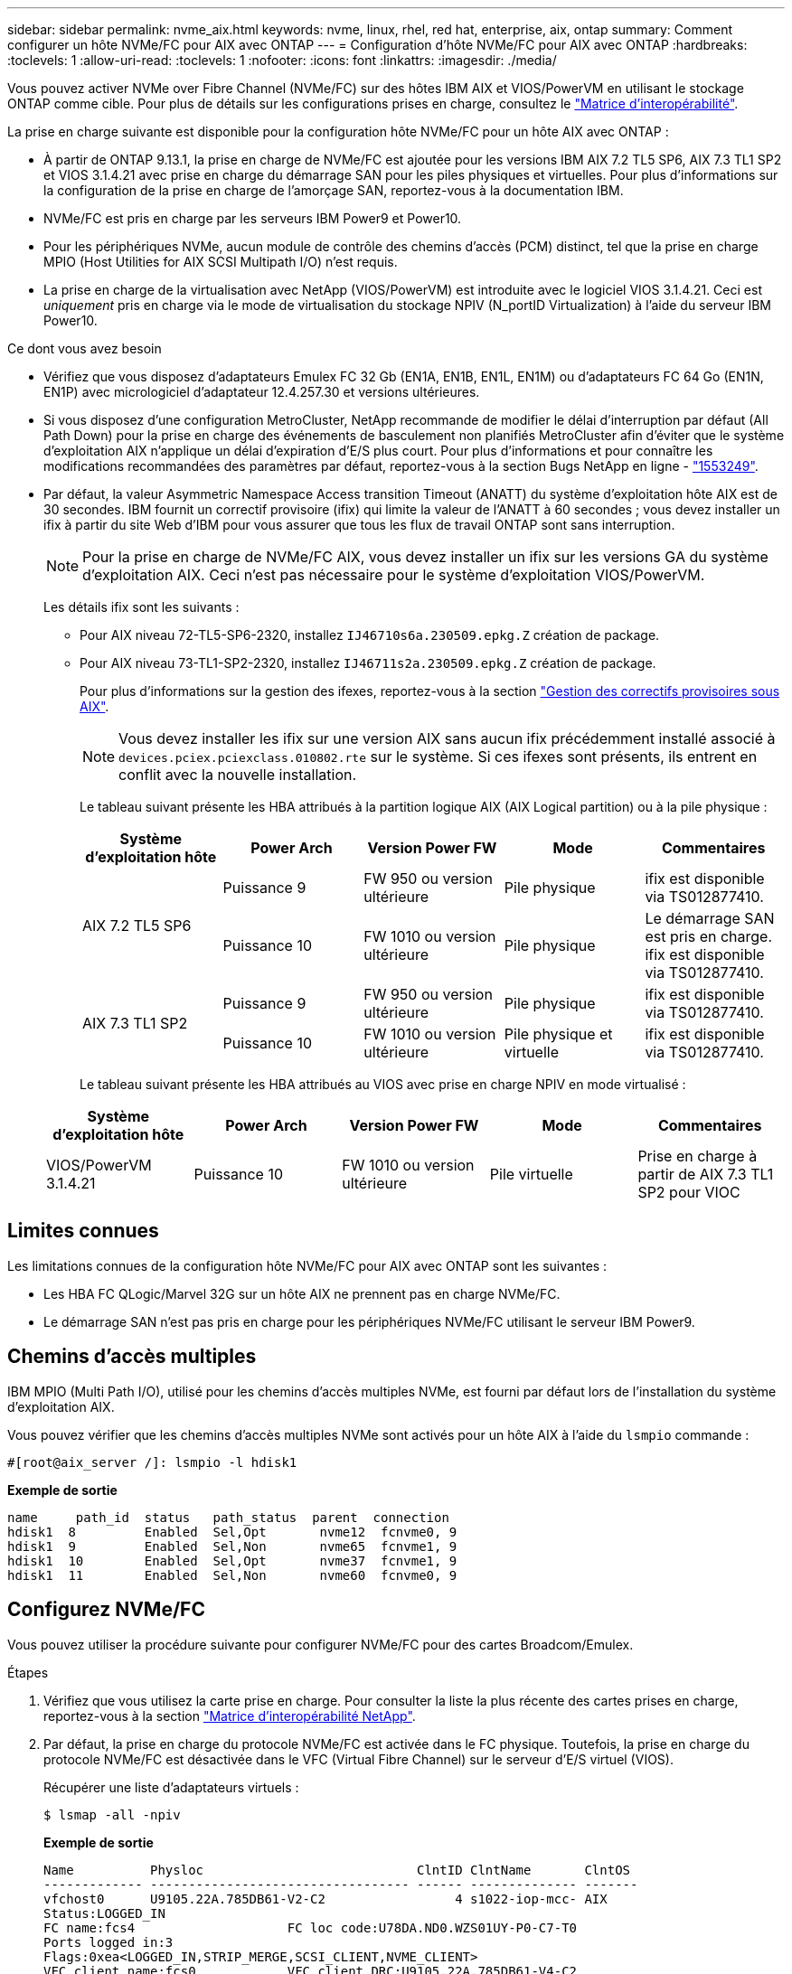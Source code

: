---
sidebar: sidebar 
permalink: nvme_aix.html 
keywords: nvme, linux, rhel, red hat, enterprise, aix, ontap 
summary: Comment configurer un hôte NVMe/FC pour AIX avec ONTAP 
---
= Configuration d'hôte NVMe/FC pour AIX avec ONTAP
:hardbreaks:
:toclevels: 1
:allow-uri-read: 
:toclevels: 1
:nofooter: 
:icons: font
:linkattrs: 
:imagesdir: ./media/


[role="lead"]
Vous pouvez activer NVMe over Fibre Channel (NVMe/FC) sur des hôtes IBM AIX et VIOS/PowerVM en utilisant le stockage ONTAP comme cible. Pour plus de détails sur les configurations prises en charge, consultez le link:https://mysupport.netapp.com/matrix/["Matrice d'interopérabilité"^].

La prise en charge suivante est disponible pour la configuration hôte NVMe/FC pour un hôte AIX avec ONTAP :

* À partir de ONTAP 9.13.1, la prise en charge de NVMe/FC est ajoutée pour les versions IBM AIX 7.2 TL5 SP6, AIX 7.3 TL1 SP2 et VIOS 3.1.4.21 avec prise en charge du démarrage SAN pour les piles physiques et virtuelles. Pour plus d'informations sur la configuration de la prise en charge de l'amorçage SAN, reportez-vous à la documentation IBM.
* NVMe/FC est pris en charge par les serveurs IBM Power9 et Power10.
* Pour les périphériques NVMe, aucun module de contrôle des chemins d'accès (PCM) distinct, tel que la prise en charge MPIO (Host Utilities for AIX SCSI Multipath I/O) n'est requis.
* La prise en charge de la virtualisation avec NetApp (VIOS/PowerVM) est introduite avec le logiciel VIOS 3.1.4.21. Ceci est _uniquement_ pris en charge via le mode de virtualisation du stockage NPIV (N_portID Virtualization) à l'aide du serveur IBM Power10.


.Ce dont vous avez besoin
* Vérifiez que vous disposez d'adaptateurs Emulex FC 32 Gb (EN1A, EN1B, EN1L, EN1M) ou d'adaptateurs FC 64 Go (EN1N, EN1P) avec micrologiciel d'adaptateur 12.4.257.30 et versions ultérieures.
* Si vous disposez d'une configuration MetroCluster, NetApp recommande de modifier le délai d'interruption par défaut (All Path Down) pour la prise en charge des événements de basculement non planifiés MetroCluster afin d'éviter que le système d'exploitation AIX n'applique un délai d'expiration d'E/S plus court. Pour plus d'informations et pour connaître les modifications recommandées des paramètres par défaut, reportez-vous à la section Bugs NetApp en ligne - link:https://mysupport.netapp.com/site/bugs-online/product/HOSTUTILITIES/1553249["1553249"^].
* Par défaut, la valeur Asymmetric Namespace Access transition Timeout (ANATT) du système d'exploitation hôte AIX est de 30 secondes. IBM fournit un correctif provisoire (ifix) qui limite la valeur de l'ANATT à 60 secondes ; vous devez installer un ifix à partir du site Web d'IBM pour vous assurer que tous les flux de travail ONTAP sont sans interruption.
+

NOTE: Pour la prise en charge de NVMe/FC AIX, vous devez installer un ifix sur les versions GA du système d'exploitation AIX. Ceci n'est pas nécessaire pour le système d'exploitation VIOS/PowerVM.

+
Les détails ifix sont les suivants :

+
** Pour AIX niveau 72-TL5-SP6-2320, installez `IJ46710s6a.230509.epkg.Z` création de package.
** Pour AIX niveau 73-TL1-SP2-2320, installez `IJ46711s2a.230509.epkg.Z` création de package.
+
Pour plus d'informations sur la gestion des ifexes, reportez-vous à la section link:http://www-01.ibm.com/support/docview.wss?uid=isg3T1012104["Gestion des correctifs provisoires sous AIX"^].

+

NOTE: Vous devez installer les ifix sur une version AIX sans aucun ifix précédemment installé associé à `devices.pciex.pciexclass.010802.rte` sur le système. Si ces ifexes sont présents, ils entrent en conflit avec la nouvelle installation.

+
Le tableau suivant présente les HBA attribués à la partition logique AIX (AIX Logical partition) ou à la pile physique :

+
[cols="10,10,10,10,10"]
|===
| Système d'exploitation hôte | Power Arch | Version Power FW | Mode | Commentaires 


.2+| AIX 7.2 TL5 SP6 | Puissance 9 | FW 950 ou version ultérieure | Pile physique | ifix est disponible via TS012877410. 


| Puissance 10 | FW 1010 ou version ultérieure | Pile physique | Le démarrage SAN est pris en charge. ifix est disponible via TS012877410. 


.2+| AIX 7.3 TL1 SP2 | Puissance 9 | FW 950 ou version ultérieure | Pile physique | ifix est disponible via TS012877410. 


| Puissance 10 | FW 1010 ou version ultérieure | Pile physique et virtuelle | ifix est disponible via TS012877410. 
|===
+
Le tableau suivant présente les HBA attribués au VIOS avec prise en charge NPIV en mode virtualisé :

+
[cols="10,10,10,10,10"]
|===
| Système d'exploitation hôte | Power Arch | Version Power FW | Mode | Commentaires 


| VIOS/PowerVM 3.1.4.21 | Puissance 10 | FW 1010 ou version ultérieure | Pile virtuelle | Prise en charge à partir de AIX 7.3 TL1 SP2 pour VIOC 
|===






== Limites connues

Les limitations connues de la configuration hôte NVMe/FC pour AIX avec ONTAP sont les suivantes :

* Les HBA FC QLogic/Marvel 32G sur un hôte AIX ne prennent pas en charge NVMe/FC.
* Le démarrage SAN n'est pas pris en charge pour les périphériques NVMe/FC utilisant le serveur IBM Power9.




== Chemins d'accès multiples

IBM MPIO (Multi Path I/O), utilisé pour les chemins d'accès multiples NVMe, est fourni par défaut lors de l'installation du système d'exploitation AIX.

Vous pouvez vérifier que les chemins d'accès multiples NVMe sont activés pour un hôte AIX à l'aide du `lsmpio` commande :

[listing]
----
#[root@aix_server /]: lsmpio -l hdisk1
----
*Exemple de sortie*

[listing]
----
name     path_id  status   path_status  parent  connection
hdisk1  8         Enabled  Sel,Opt       nvme12  fcnvme0, 9
hdisk1  9         Enabled  Sel,Non       nvme65  fcnvme1, 9
hdisk1  10        Enabled  Sel,Opt       nvme37  fcnvme1, 9
hdisk1  11        Enabled  Sel,Non       nvme60  fcnvme0, 9
----


== Configurez NVMe/FC

Vous pouvez utiliser la procédure suivante pour configurer NVMe/FC pour des cartes Broadcom/Emulex.

.Étapes
. Vérifiez que vous utilisez la carte prise en charge. Pour consulter la liste la plus récente des cartes prises en charge, reportez-vous à la section link:https://mysupport.netapp.com/matrix/["Matrice d'interopérabilité NetApp"^].
. Par défaut, la prise en charge du protocole NVMe/FC est activée dans le FC physique. Toutefois, la prise en charge du protocole NVMe/FC est désactivée dans le VFC (Virtual Fibre Channel) sur le serveur d'E/S virtuel (VIOS).
+
Récupérer une liste d'adaptateurs virtuels :

+
[listing]
----
$ lsmap -all -npiv
----
+
*Exemple de sortie*

+
[listing]
----
Name          Physloc                            ClntID ClntName       ClntOS
------------- ---------------------------------- ------ -------------- -------
vfchost0      U9105.22A.785DB61-V2-C2                 4 s1022-iop-mcc- AIX
Status:LOGGED_IN
FC name:fcs4                    FC loc code:U78DA.ND0.WZS01UY-P0-C7-T0
Ports logged in:3
Flags:0xea<LOGGED_IN,STRIP_MERGE,SCSI_CLIENT,NVME_CLIENT>
VFC client name:fcs0            VFC client DRC:U9105.22A.785DB61-V4-C2
----
. Activez la prise en charge du protocole NVMe/FC sur un adaptateur en exécutant `ioscli vfcctrl` Commande sur le VIOS :
+
[listing]
----
$  vfcctrl -enable -protocol nvme -vadapter vfchost0
----
+
*Exemple de sortie*

+
[listing]
----
The "nvme" protocol for "vfchost0" is enabled.
----
. Vérifiez que la prise en charge a été activée sur la carte :
+
[listing]
----
# lsattr -El vfchost0
----
+
*Exemple de sortie*

+
[listing]
----
alt_site_wwpn       WWPN to use - Only set after migration   False
current_wwpn  0     WWPN to use - Only set after migration   False
enable_nvme   yes   Enable or disable NVME protocol for NPIV True
label               User defined label                       True
limit_intr    false Limit NPIV Interrupt Sources             True
map_port      fcs4  Physical FC Port                         False
num_per_nvme  0     Number of NPIV NVME queues per range     True
num_per_range 0     Number of NPIV SCSI queues per range     True
----
. Activez le protocole NVMe/FC pour tous les adaptateurs actuels ou sélectionnés :
+
.. Activez le protocole NVMe/FC pour tous les adaptateurs :
+
... Modifiez le `dflt_enabl_nvme` valeur d'attribut de `viosnpiv0` pseudo-périphérique vers `yes`.
... Réglez le `enable_nvme` valeur d'attribut vers `yes` Pour tous les périphériques hôtes VFC.
+
[listing]
----
# chdev -l viosnpiv0 -a dflt_enabl_nvme=yes
----
+
[listing]
----
# lsattr -El viosnpiv0
----
+
*Exemple de sortie*

+
[listing]
----
bufs_per_cmd    10  NPIV Number of local bufs per cmd                    True
dflt_enabl_nvme yes Default NVME Protocol setting for a new NPIV adapter True
num_local_cmds  5   NPIV Number of local cmds per channel                True
num_per_nvme    8   NPIV Number of NVME queues per range                 True
num_per_range   8   NPIV Number of SCSI queues per range                 True
secure_va_info  no  NPIV Secure Virtual Adapter Information              True
----


.. Activez le protocole NVMe/FC pour certains adaptateurs en modifiant le `enable_nvme` Valeur de l'attribut de périphérique hôte VFC à `yes`.


. Vérifiez-le `FC-NVMe Protocol Device` a été créé sur le serveur :
+
[listing]
----
# [root@aix_server /]: lsdev |grep fcnvme
----
+
*Sortie Exerable*

+
[listing]
----
fcnvme0       Available 00-00-02    FC-NVMe Protocol Device
fcnvme1       Available 00-01-02    FC-NVMe Protocol Device
----
. Enregistrez le NQN hôte à partir du serveur :
+
[listing]
----
# [root@aix_server /]: lsattr -El fcnvme0
----
+
*Exemple de sortie*

+
[listing]
----
attach     switch                                                               How this adapter is connected  False
autoconfig available                                                            Configuration State            True
host_nqn   nqn.2014-08.org.nvmexpress:uuid:64e039bd-27d2-421c-858d-8a378dec31e8 Host NQN (NVMe Qualified Name) True
----
+
[listing]
----
[root@aix_server /]: lsattr -El fcnvme1
----
+
*Exemple de sortie*

+
[listing]
----
attach     switch                                                               How this adapter is connected  False
autoconfig available                                                            Configuration State            True
host_nqn   nqn.2014-08.org.nvmexpress:uuid:64e039bd-27d2-421c-858d-8a378dec31e8 Host NQN (NVMe Qualified Name) True
----
. Vérifiez le NQN hôte et assurez-vous qu'il correspond à la chaîne NQN hôte du sous-système correspondant sur la matrice ONTAP :
+
[listing]
----
::> vserver nvme subsystem host show -vserver vs_s922-55-lpar2
----
+
*Exemple de sortie*

+
[listing]
----
Vserver         Subsystem                Host NQN
------- --------- ----------------------------------------------------------
vs_s922-55-lpar2 subsystem_s922-55-lpar2 nqn.2014-08.org.nvmexpress:uuid:64e039bd-27d2-421c-858d-8a378dec31e8
----
. Vérifiez que les ports initiateurs sont opérationnels et que les LIF cibles s'affichent.




== Validation de la spécification NVMe/FC

Vous devez vérifier que les espaces de noms ONTAP reflètent correctement sur l'hôte. Exécutez la commande suivante pour ce faire :

[listing]
----
# [root@aix_server /]: lsdev -Cc disk |grep NVMe
----
*Exemple de sortie*

[listing]
----
hdisk1  Available 00-00-02 NVMe 4K Disk
----
Vous pouvez vérifier l'état des chemins d'accès multiples :

[listing]
----
#[root@aix_server /]: lsmpio -l hdisk1
----
*Exemple de sortie*

[listing]
----
name     path_id  status   path_status  parent  connection
hdisk1  8        Enabled  Sel,Opt      nvme12  fcnvme0, 9
hdisk1  9        Enabled  Sel,Non      nvme65  fcnvme1, 9
hdisk1  10       Enabled  Sel,Opt      nvme37  fcnvme1, 9
hdisk1  11       Enabled  Sel,Non      nvme60  fcnvme0, 9
----


== Problèmes connus

La configuration hôte NVMe/FC pour AIX avec ONTAP présente les problèmes connus suivants :

[cols="10,30,30"]
|===
| ID de Burt | Titre | Description 


| link:https://mysupport.netapp.com/site/bugs-online/product/HOSTUTILITIES/BURT/1553249["1553249"^] | Temps APD par défaut AIX NVMe/FC à modifier pour la prise en charge des événements de basculement MCC non planifiés | Par défaut, les systèmes d'exploitation AIX utilisent une valeur de délai d'expiration All path down (APD) de 20 secondes pour NVMe/FC.  Cependant, ONTAP MetroCluster les flux de travail de basculement automatique non planifié (AUSO) et initié par Tiebreaker peuvent prendre un peu plus de temps que la fenêtre APD timeout, ce qui provoque des erreurs d'E/S. 


| link:https://mysupport.netapp.com/site/bugs-online/product/HOSTUTILITIES/BURT/1546017["1546017"^] | La connectivité NVMe/FC AIX plafonne à 60 s, au lieu de 120 s comme annoncé par ONTAP | ONTAP annonce le délai d'expiration de la transition ANA (Asymmetric Namespace Access) dans l'identification du contrôleur à 120 s. Actuellement, avec ifix, AIX lit le délai d'expiration de la transition ANA à partir du contrôleur Identify, mais le fixe à 60 s s'il dépasse cette limite. 


| link:https://mysupport.netapp.com/site/bugs-online/product/HOSTUTILITIES/BURT/1541386["1541386"^] | AIX NVMe/FC frappe EIO après expiration ANATT | Pour tout événement de basculement du stockage (SFO), si la transition ANA (Asymmetric Namespace Access) dépasse le délai maximal de transition ANA sur un chemin donné, l'hôte NVMe/FC AIX échoue et affiche une erreur d'E/S alors que d'autres chemins sains sont disponibles pour le namespace. 


| link:https://mysupport.netapp.com/site/bugs-online/product/HOSTUTILITIES/BURT/1541380["1541380"^] | AIX NVMe/FC attend l'expiration de l'ANATT demi-complet avant de reprendre les E/S après ANA AEN | IBM AIX NVMe/FC ne prend pas en charge certaines notifications asynchrones (AENs) publiées par ONTAP. Cette manipulation non optimale de l'ANA se traduira par des performances sous-optimales pendant les opérations SFO. 
|===


== Résoudre les problèmes

Avant de dépanner toute défaillance NVMe/FC, vérifiez que vous exécutez une configuration conforme aux spécifications de l'outil de matrice d'interopérabilité (IMT). Si les problèmes persistent, contactez link:https://mysupport.netapp.com["Support NetApp"^] pour un triage plus poussé.
